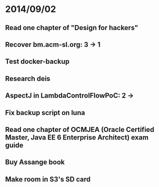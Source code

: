 * 2014/09/02
** Read one chapter of "Design for hackers"
** Recover bm.acm-sl.org: 3 -> 1
** Test docker-backup
** Research deis
** AspectJ in LambdaControlFlowPoC: 2 ->
** Fix backup script on luna 
** Read one chapter of OCMJEA (Oracle Certified Master, Java EE 6 Enterprise Architect) exam guide
** Buy Assange book
** Make room in S3's SD card
  
